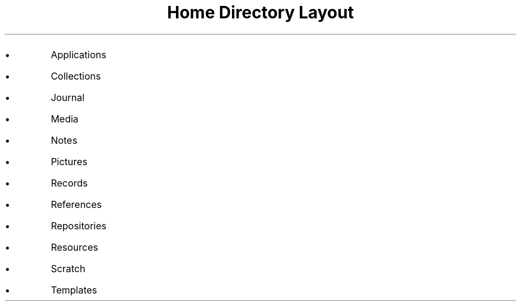 .TL
Home Directory Layout

.IP \(bu
Applications
.IP \(bu
Collections
.IP \(bu
Journal
.IP \(bu
Media
.IP \(bu
Notes
.IP \(bu
Pictures
.IP \(bu
Records
.IP \(bu
References
.IP \(bu
Repositories
.IP \(bu
Resources
.IP \(bu
Scratch
.IP \(bu
Templates

